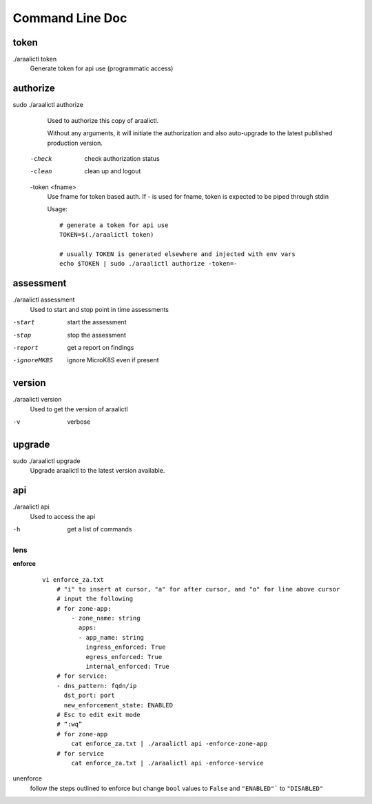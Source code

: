 Command Line Doc
================

token
-----
./araalictl token
   Generate token for api use (programmatic access)

authorize
---------
sudo ./araalictl authorize
        Used to authorize this copy of araalictl.

        Without any arguments, it will initiate the authorization and also
        auto-upgrade to the latest published production version.

  -check
        check authorization status

  -clean
        clean up and logout

  -token <fname>
         Use fname for token based auth. If - is used for fname, token is
         expected to be piped through stdin

         Usage::

            # generate a token for api use
            TOKEN=$(./araalictl token)

            # usually TOKEN is generated elsewhere and injected with env vars
            echo $TOKEN | sudo ./araalictl authorize -token=-

assessment
----------
./araalictl assessment
        Used to start and stop point in time assessments

-start          start the assessment
-stop           stop the assessment
-report         get a report on findings
-ignoreMK8S     ignore MicroK8S even if present

version
-------
./araalictl version
        Used to get the version of araalictl

-v	        verbose

upgrade
-------
sudo ./araalictl upgrade
        Upgrade araalictl to the latest version available.

api
----
./araalictl api
        Used to access the api

-h          get a list of commands

lens
____


**enforce**

 ::

    vi enforce_za.txt
        # "i" to insert at cursor, "a" for after cursor, and "o" for line above cursor
        # input the following
        # for zone-app:
            - zone_name: string
              apps:
              - app_name: string
                ingress_enforced: True
                egress_enforced: True
                internal_enforced: True
        # for service:
        - dns_pattern: fqdn/ip
          dst_port: port
          new_enforcement_state: ENABLED
        # Esc to edit exit mode
        # “:wq”
        # for zone-app
            cat enforce_za.txt | ./araalictl api -enforce-zone-app
        # for service
            cat enforce_za.txt | ./araalictl api -enforce-service


unenforce
    follow the steps outlined to enforce but change ``bool`` values to ``False`` and ``"ENABLED"``` to ``"DISABLED"``